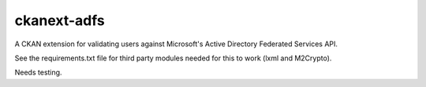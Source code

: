 ckanext-adfs
------------

A CKAN extension for validating users against Microsoft's Active Directory
Federated Services API.

See the requirements.txt file for third party modules needed for this to
work (lxml and M2Crypto).

Needs testing.
